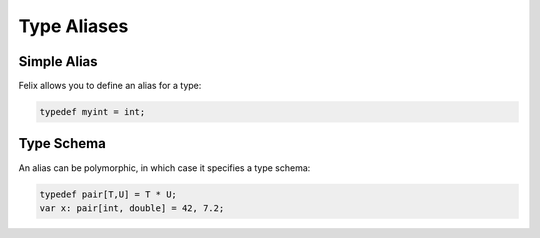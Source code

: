 Type Aliases
============

Simple Alias
------------

Felix allows you to define an alias for a type:

.. code-block:: felix

  typedef myint = int;

Type Schema
-----------

An alias can be polymorphic, in which case it specifies
a type schema:

.. code-block:: felix

  typedef pair[T,U] = T * U;
  var x: pair[int, double] = 42, 7.2;


